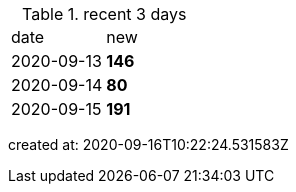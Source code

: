 
.recent 3 days
|===

|date|new


^|2020-09-13
>s|146


^|2020-09-14
>s|80


^|2020-09-15
>s|191


|===

created at: 2020-09-16T10:22:24.531583Z
